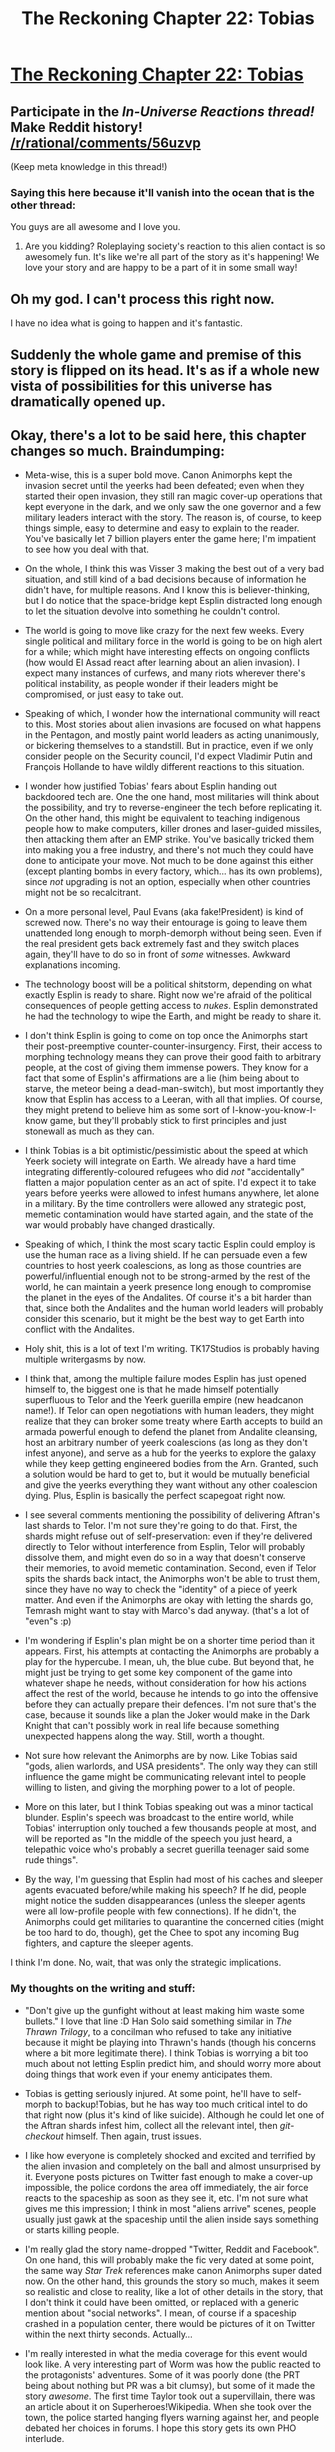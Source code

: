 #+TITLE: The Reckoning Chapter 22: Tobias

* [[https://www.fanfiction.net/s/11090259/27/r-Animorphs-The-Reckoning][The Reckoning Chapter 22: Tobias]]
:PROPERTIES:
:Author: callmebrotherg
:Score: 51
:DateUnix: 1476069784.0
:DateShort: 2016-Oct-10
:END:

** Participate in the /In-Universe Reactions thread!/ Make Reddit history! [[/r/rational/comments/56uzvp]]

(Keep meta knowledge in this thread!)
:PROPERTIES:
:Author: PeridexisErrant
:Score: 1
:DateUnix: 1476234959.0
:DateShort: 2016-Oct-12
:END:

*** Saying this here because it'll vanish into the ocean that is the other thread:

You guys are all awesome and I love you.
:PROPERTIES:
:Author: TK17Studios
:Score: 1
:DateUnix: 1476324471.0
:DateShort: 2016-Oct-13
:END:

**** Are you kidding? Roleplaying society's reaction to this alien contact is so awesomely fun. It's like we're all part of the story as it's happening! We love your story and are happy to be a part of it in some small way!
:PROPERTIES:
:Author: MagicWeasel
:Score: 3
:DateUnix: 1476335890.0
:DateShort: 2016-Oct-13
:END:


** Oh my god. I can't process this right now.

I have no idea what is going to happen and it's fantastic.
:PROPERTIES:
:Author: callmebrotherg
:Score: 24
:DateUnix: 1476069845.0
:DateShort: 2016-Oct-10
:END:


** Suddenly the whole game and premise of this story is flipped on its head. It's as if a whole new vista of possibilities for this universe has dramatically opened up.
:PROPERTIES:
:Author: darkflagrance
:Score: 18
:DateUnix: 1476078745.0
:DateShort: 2016-Oct-10
:END:


** Okay, there's a lot to be said here, this chapter changes so much. Braindumping:

- Meta-wise, this is a super bold move. Canon Animorphs kept the invasion secret until the yeerks had been defeated; even when they started their open invasion, they still ran magic cover-up operations that kept everyone in the dark, and we only saw the one governor and a few military leaders interact with the story. The reason is, of course, to keep things simple, easy to determine and easy to explain to the reader. You've basically let 7 billion players enter the game here; I'm impatient to see how you deal with that.

- On the whole, I think this was Visser 3 making the best out of a very bad situation, and still kind of a bad decisions because of information he didn't have, for multiple reasons. And I know this is believer-thinking, but I do notice that the space-bridge kept Esplin distracted long enough to let the situation devolve into something he couldn't control.

- The world is going to move like crazy for the next few weeks. Every single political and military force in the world is going to be on high alert for a while; which might have interesting effects on ongoing conflicts (how would El Assad react after learning about an alien invasion). I expect many instances of curfews, and many riots wherever there's political instability, as people wonder if their leaders might be compromised, or just easy to take out.

- Speaking of which, I wonder how the international community will react to this. Most stories about alien invasions are focused on what happens in the Pentagon, and mostly paint world leaders as acting unanimously, or bickering themselves to a standstill. But in practice, even if we only consider people on the Security council, I'd expect Vladimir Putin and François Hollande to have wildly different reactions to this situation.

- I wonder how justified Tobias' fears about Esplin handing out backdoored tech are. One the one hand, most militaries will think about the possibility, and try to reverse-engineer the tech before replicating it. On the other hand, this might be equivalent to teaching indigenous people how to make computers, killer drones and laser-guided missiles, then attacking them after an EMP strike. You've basically tricked them into making you a free industry, and there's not much they could have done to anticipate your move. Not much to be done against this either (except planting bombs in every factory, which... has its own problems), since /not/ upgrading is not an option, especially when other countries might not be so recalcitrant.

- On a more personal level, Paul Evans (aka fake!President) is kind of screwed now. There's no way their entourage is going to leave them unattended long enough to morph-demorph without being seen. Even if the real president gets back extremely fast and they switch places again, they'll have to do so in front of /some/ witnesses. Awkward explanations incoming.

- The technology boost will be a political shitstorm, depending on what exactly Esplin is ready to share. Right now we're afraid of the political consequences of people getting access to /nukes/. Esplin demonstrated he had the technology to wipe the Earth, and might be ready to share it.

- I don't think Esplin is going to come on top once the Animorphs start their post-preemptive counter-counter-insurgency. First, their access to morphing technology means they can prove their good faith to arbitrary people, at the cost of giving them immense powers. They know for a fact that some of Esplin's affirmations are a lie (him being about to starve, the meteor being a dead-man-switch), but most importantly they know that Esplin has access to a Leeran, with all that implies. Of course, they might pretend to believe him as some sort of I-know-you-know-I-know game, but they'll probably stick to first principles and just stonewall as much as they can.

- I think Tobias is a bit optimistic/pessimistic about the speed at which Yeerk society will integrate on Earth. We already have a hard time integrating differently-coloured refugees who did /not/ "accidentally" flatten a major population center as an act of spite. I'd expect it to take years before yeerks were allowed to infest humans anywhere, let alone in a military. By the time controllers were allowed any strategic post, memetic contamination would have started again, and the state of the war would probably have changed drastically.

- Speaking of which, I think the most scary tactic Esplin could employ is use the human race as a living shield. If he can persuade even a few countries to host yeerk coalescions, as long as those countries are powerful/influential enough not to be strong-armed by the rest of the world, he can maintain a yeerk presence long enough to compromise the planet in the eyes of the Andalites. Of course it's a bit harder than that, since both the Andalites and the human world leaders will probably consider this scenario, but it might be the best way to get Earth into conflict with the Andalites.

- Holy shit, this is a lot of text I'm writing. TK17Studios is probably having multiple writergasms by now.

- I think that, among the multiple failure modes Esplin has just opened himself to, the biggest one is that he made himself potentially superfluous to Telor and the Yeerk guerilla empire (new headcanon name!). If Telor can open negotiations with human leaders, they might realize that they can broker some treaty where Earth accepts to build an armada powerful enough to defend the planet from Andalite cleansing, host an arbitrary number of yeerk coalescions (as long as they don't infest anyone), and serve as a hub for the yeerks to explore the galaxy while they keep getting engineered bodies from the Arn. Granted, such a solution would be hard to get to, but it would be mutually beneficial and give the yeerks everything they want without any other coalescion dying. Plus, Esplin is basically the perfect scapegoat right now.

- I see several comments mentioning the possibility of delivering Aftran's last shards to Telor. I'm not sure they're going to do that. First, the shards might refuse out of self-preservation: even if they're delivered directly to Telor without interference from Esplin, Telor will probably dissolve them, and might even do so in a way that doesn't conserve their memories, to avoid memetic contamination. Second, even if Telor spits the shards back intact, the Animorphs won't be able to trust them, since they have no way to check the "identity" of a piece of yeerk matter. And even if the Animorphs are okay with letting the shards go, Temrash might want to stay with Marco's dad anyway. (that's a lot of "even"s :p)

- I'm wondering if Esplin's plan might be on a shorter time period than it appears. First, his attempts at contacting the Animorphs are probably a play for the hypercube. I mean, uh, the blue cube. But beyond that, he might just be trying to get some key component of the game into whatever shape he needs, without consideration for how his actions affect the rest of the world, because he intends to go into the offensive before they can actually prepare their defences. I'm not sure that's the case, because it sounds like a plan the Joker would make in the Dark Knight that can't possibly work in real life because something unexpected happens along the way. Still, worth a thought.

- Not sure how relevant the Animorphs are by now. Like Tobias said "gods, alien warlords, and USA presidents". The only way they can still influence the game might be communicating relevant intel to people willing to listen, and giving the morphing power to a lot of people.

- More on this later, but I think Tobias speaking out was a minor tactical blunder. Esplin's speech was broadcast to the entire world, while Tobias' interruption only touched a few thousands people at most, and will be reported as "In the middle of the speech you just heard, a telepathic voice who's probably a secret guerilla teenager said some rude things".

- By the way, I'm guessing that Esplin had most of his caches and sleeper agents evacuated before/while making his speech? If he did, people might notice the sudden disappearances (unless the sleeper agents were all low-profile people with few connections). If he didn't, the Animorphs could get militaries to quarantine the concerned cities (might be too hard to do, though), get the Chee to spot any incoming Bug fighters, and capture the sleeper agents.

I think I'm done. No, wait, that was only the strategic implications.
:PROPERTIES:
:Author: CouteauBleu
:Score: 19
:DateUnix: 1476124341.0
:DateShort: 2016-Oct-10
:END:

*** My thoughts on the writing and stuff:

- "Don't give up the gunfight without at least making him waste some bullets." I love that line :D Han Solo said something similar in /The Thrawn Trilogy/, to a concilman who refused to take any initiative because it might be playing into Thrawn's hands (though his concerns where a bit more legitimate there). I think Tobias is worrying a bit too much about not letting Esplin predict him, and should worry more about doing things that work even if your enemy anticipates them.

- Tobias is getting seriously injured. At some point, he'll have to self-morph to backup!Tobias, but he has way too much critical intel to do that right now (plus it's kind of like suicide). Although he could let one of the Aftran shards infest him, collect all the relevant intel, then /git-checkout/ himself. Then again, trust issues.

- I like how everyone is completely shocked and excited and terrified by the alien invasion and completely on the ball and almost unsurprised by it. Everyone posts pictures on Twitter fast enough to make a cover-up impossible, the police cordons the area off immediately, the air force reacts to the spaceship as soon as they see it, etc. I'm not sure what gives me this impression; I think in most "aliens arrive" scenes, people usually just gawk at the spaceship until the alien inside says something or starts killing people.

- I'm really glad the story name-dropped "Twitter, Reddit and Facebook". On one hand, this will probably make the fic very dated at some point, the same way /Star Trek/ references make canon Animorphs super dated now. On the other hand, this grounds the story so much, makes it seem so realistic and close to reality, like a lot of other details in the story, that I don't think it could have been omitted, or replaced with a generic mention about "social networks". I mean, of course if a spaceship crashed in a population center, there would be pictures of it on Twitter within the next thirty seconds. Actually...

- I'm really interested in what the media coverage for this event would look like. A very interesting part of Worm was how the public reacted to the protagonists' adventures. Some of it was poorly done (the PRT being about nothing but PR was a bit clumsy), but some of it made the story /awesome/. The first time Taylor took out a supervillain, there was an article about it on Superheroes!Wikipedia. When she took over the town, the police started hanging flyers warning against her, and people debated her choices in forums. I hope this story gets its own PHO interlude.

- Speaking of which, I mentioned in the previous chapter that it might be interesting to get the [[/r/rational][r/rational]] hive-mind to pool suggestions for Telor's litteral hive-mind. But another, more direct idea could be to get reddit posters to play fictional reddit posters. The possibilities are limitless!

- I wonder how the Chee think when they're talking to humans. Their interlude made it clear they had a very alien psyche, and yet they're completely relatable when talking to other characters, probably using social algorithms acquired through centuries of living among humans. Even taking that into account, the difference is still jarring: the Chee in the interlude seemed completely unaware of things like names, or human dignity.

- The "I notice I am confused" comment was probably the most jarring part of the chapter to me. I feel this is something Marco /might/ think, but I wouldn't expect Tobias to think that, much less interiorize it (as opposed to quoting it from someone else). I think that The Reckoning is a great rational fic because it avoids using obvious "flags" for LessWrong ideas. When Esplin said something about Alloran being confused, he said it in character, and in his own words. It felt like an idea that he had constructed himself, not something he was quoting from LW.

- I really like the first contact scene. I can imagine people, being there. You see a spaceship hovering in the sky, people are taking pictures, there are helicopters around, the cops are trying to evacuate the area... then a voice in your head says "Hey, just saying, the guy you're about to see might be like Hitler". Badass. Oh, and then Esplin starts talking about how he wanted to invade the entire planet and killed millions of people, and you think "Um, okay. Should I run away really fast?".

- That dig at the canon appearance of Andalites is awesome. Aaaand kind of petty :p

- Yes! Shoot him! Succumb to the Renegade Side, Tobias! Screw consequences! Screw long-term planning! Make the bullies' life hard! Spread anarchy for the Chaos Legion! (looking at the situation logically, I think it would have been beneficial to Tobias to shoot Esplin, if he'd actually been close enough to do so).

- The scene where Esplin freezes the government official to continue his (unauthorized) speech is actually pretty funny. "And in our arrog... Hey! Stay back, pathetic human! I'm not done speaking. Where was I? Yes, we regret trying to enslave your species, in our unjustified arrogance, but now we've learned the errors of our way."

- I wonder if this is a "evil can't understand good" situation? As in, Visser Three might have flaws in his plan to manipulate both the Earth leaders and the Animorphs, because he's too selfish and sociopathic to pass for a benevolent person or whatever.

And... if think I'm done. For real, this time. Holy crap, this chapter was inspiring.
:PROPERTIES:
:Author: CouteauBleu
:Score: 14
:DateUnix: 1476131655.0
:DateShort: 2016-Oct-11
:END:

**** u/CoolGuy54:
#+begin_quote
  At some point, he'll have to self-morph to backup!Tobias, but he has way too much critical intel to do that right now (plus it's kind of like suicide).
#+end_quote

Can the Chee fix his arm? Or at least keep alive for a day so someone can acquire him so his knowledge is backed up before he reverts?
:PROPERTIES:
:Author: CoolGuy54
:Score: 8
:DateUnix: 1476141418.0
:DateShort: 2016-Oct-11
:END:


**** u/scruiser:
#+begin_quote
  I wonder if this is a "evil can't understand good" situation? As in, Visser Three might have flaws in his plan to manipulate both the Earth leaders and the Animorphs, because he's too selfish and sociopathic to pass for a benevolent person or whatever.
#+end_quote

after reading the brainstorming thread, I think Visser Three is vastly overestimating human ability to figure out the right response. Like Visser Three can play international politics if he is given any exposure to other countries, but if the US government just throws him in a dark hole somewhere this angle is gone. Visser Three wouldn't expect this because of course doing this would send international tensions to a dangerous boiling point, but the US government might not react 'correctly'. Even worse for him, Fundamentalist Christians in congress might think he is a demon and demand his immediate execution. This might have seemed too stupid, but there are congressmen on the science committee that deny evolution and global warming. Visser Three is counting on us being stupid in a manipulable way, not on us being random stupid.

TLDR; It's not evil can't comprehend good, but hyper competence can't comprehend the level and complexity of human stupidity.
:PROPERTIES:
:Author: scruiser
:Score: 4
:DateUnix: 1476197860.0
:DateShort: 2016-Oct-11
:END:

***** u/MugaSofer:
#+begin_quote
  Visser Three can play international politics if he is given any exposure to other countries, but if the US government just throws him in a dark hole somewhere this angle is gone.
#+end_quote

Nah, his real body can do that fairly easily. Just pose as superiors/allies of the "Esplin" who was disappeared by the US.

#+begin_quote
  Fundamentalist Christians in congress might think he is a demon and demand his immediate execution.
#+end_quote

Exorcism, surely. You can't execute a demon.

Of course, he /did/ just explicitly admit to being a war criminal who tried to invade the United States, so...
:PROPERTIES:
:Author: MugaSofer
:Score: 3
:DateUnix: 1476267324.0
:DateShort: 2016-Oct-12
:END:


*** *basks in the afterglow
:PROPERTIES:
:Author: TK17Studios
:Score: 8
:DateUnix: 1476139109.0
:DateShort: 2016-Oct-11
:END:


*** u/CoolGuy54:
#+begin_quote

  - I do notice that the space-bridge kept Esplin distracted long enough to let the situation devolve into something he couldn't control.
#+end_quote

I wonder if that could have been the entire reason for C/E to make and show him the bridge? Chaos God was on the Animorph side in the pool to keep the fight going, Order God pushes V3 towards an unveiling to try and neuter the Animorphs?

*<Edit>* Looking at the Esplin chapter again, this seems more and more likely. He was distracted by the bridge for ages, then was right in the middle of negotiating a truce with Telor when word of the crash came in.

That may well have been what made him take the gamble of revealing himself to humanity: It makes him briefly indispensable to Telor, and I don't think Telor has the chutzpah to tell the actual truth and have him executed as a scapegoat, they need him to manage this diplomatic tangle he's created.*</Edit>*

#+begin_quote
  most militaries will think about the possibility, and try to reverse-engineer the tech before replicating it
#+end_quote

What, you're just going to carefully /study/ this while China/ Russia/ North Korea/ America is possibly building an invincible space fighter task force? This is a prisoner's dilemma with a bunch of players, at least /someone/ is going to build it straight off the plans ASAP, so you'd better do the same to keep up.

*<EDIT>* Depending how "LW Rationalist" [[/u/tk17studios]] wants to be, this is the /perfect/ analogy for the AI safety research problem. You gotta go fast or someone else will do it first and own you, but if you go fast without worrying about understanding the risks of what you're doing you might end up being a slave to some alien intelligence. *</EDIT>*

#+begin_quote
  I-know-you-I-know
#+end_quote

I-know-you-/know/-I-know ?
:PROPERTIES:
:Author: CoolGuy54
:Score: 6
:DateUnix: 1476141122.0
:DateShort: 2016-Oct-11
:END:

**** u/MugaSofer:
#+begin_quote
  What, you're just going to carefully study this while China/ Russia/ North Korea/ America is possibly building an invincible space fighter task force? This is a prisoner's dilemma with a bunch of players, at least someone is going to build it straight off the plans ASAP, so you'd better do the same to keep up.
#+end_quote

Conveniently, only the United States have a spaceship at this point.

Which is weirdly non-manipulative of the Yeerks, because as you point out, they could easily have given them to several countries and looked nice and humanitarian doing it.
:PROPERTIES:
:Author: MugaSofer
:Score: 4
:DateUnix: 1476267494.0
:DateShort: 2016-Oct-12
:END:

***** A thing that has been referenced in the text but not /super/ emphasized is that, at the moment, Visser Three has only a single squadron of thirteen Bug fighters. One he's modified and made into a Blade ship, one has crashed, one he's now donated. He can't really afford to give up more.
:PROPERTIES:
:Author: TK17Studios
:Score: 4
:DateUnix: 1476320753.0
:DateShort: 2016-Oct-13
:END:


*** RE international relations:

- I expect the middle east conflicts to keep on going as normal for the immediate term. Either dismissing it as American/zionist propoganda, or treating it as irrelevant.

- The main powers will probably go on immediate high alert (if they bweren't already after the asteroid impact, many of them would have assumed it was a nuclear strike/accident, or at least taken the possibility seriously). And mass mobilise everything, whether its aliens or America doing something sneaky they need to be on high alert.

- The next step will be trying to confirm what has actually happened. Either via diplomatic channels, spies in US services, satellite imagery, or all of the above. Noone in an intelligence agency on earth is sleeping any time soon.

- China and a bunch of other countries are going to shut down the internet until they figure out what the hell is going on, with associated repercussions for economy and public mood.

- Once they have convinced themselves it is real every country is going to demand to be able to have their own people talk to the alien, or have them passed on to the UN, or whatever. They'll see this as a potential seed of a renewed US hegemony if they are the only ones with access to the new tech and info. Expect a struggle within the US government between teh military type "keep it all to oursleves" and the internationalist elements. The only countries who have the ability to serioiusly enforce that demand would be China, since they could cut off trade supplies to the US, and maybe a coalition of the other developed countries if they can coordinate properly.
:PROPERTIES:
:Score: 2
:DateUnix: 1476252836.0
:DateShort: 2016-Oct-12
:END:

**** u/MugaSofer:
#+begin_quote
  I expect the middle east conflicts to keep on going as normal for the immediate term. Either dismissing it as American/zionist propoganda, or treating it as irrelevant.
#+end_quote

Oh, damn, this is exactly the sort of thing that would invite an immediate terrorist attack. "The Americans are about to become all-powerful using technology from these demonic aliens! They must be stopped!"
:PROPERTIES:
:Author: MugaSofer
:Score: 2
:DateUnix: 1476267567.0
:DateShort: 2016-Oct-12
:END:


** Getting earth tech better makes it a much more valuable piece for everyone, but the only ones who can take advantage of that currently is either earth itself, or V3.

Since V3 is the one that has goals outside of earth, he's doing a good job at cementing his advantages.

I wonder what the end game of this story will be. HPMOR had a pretty clear sort of end game it was working towards, but just what is it that the Animorphs want out of life? V3 has massively expanded the gamespace for humanity past 'keep earth free' into an invitation the wider universe. Canon Animorphs may have been dragged into wider fights for a book or two, but only really fought for earth.
:PROPERTIES:
:Author: RubberGenericMan
:Score: 13
:DateUnix: 1476071601.0
:DateShort: 2016-Oct-10
:END:


** Predictions:

- V3 will make excellent use of his (ironically) captive audience. It's likely that interrogating him will become an international effort, meaning representatives from major nations (those on the UN Security Council at the least) will be involved. Naturally, that lets him play global politics without ever leaving his cell.
- The Animorphs will send somebody to talk to V3. Probably Jake, despite Marco's protests. Alternatively, they may send one of the Chee and relay the dialogue with thought-speak.
- There will be public pressure, ostensibly (and perhaps actually) not from V3, for the Animorphs to reveal themselves.
- There will be a heated argument with the Chee over the truce. Marco will be dead against it. Jake will feel guilty for wanting to give in.
- The surviving portion of Aftran will be livid at V3's propaganda. Since V3 does not know about them, this offers the potential for clever strategies (e.g. sending them to Telor to spread the memes that led V3 to attempt to kill Aftran, or using them as counter-propaganda).

Also, I liked the description of V3's appearance as a canon Andalite. Pretty much designed to appear graceful and wise to humans is right.
:PROPERTIES:
:Author: ZeroNihilist
:Score: 14
:DateUnix: 1476079385.0
:DateShort: 2016-Oct-10
:END:

*** Adding to the list of things Visser Three does not know about: let's not forget that his contact with Rachel's mind was /prior/ to Rachel finding out about the retrieval of Ax. He may or may not have registered that there was an Andalite distress signal (remember, there was a ton of information in a very compressed burst), but he definitely doesn't KNOW that there's a legit living Andalite on the surface.
:PROPERTIES:
:Author: TK17Studios
:Score: 16
:DateUnix: 1476080603.0
:DateShort: 2016-Oct-10
:END:

**** If the Visser is trying to appear cool or whatever to the humans, and was able to change his body to the level that he did, why not change it further. Why not look like a human or a little grey man or whatever? Why retain even part of the Andalite appearance? Technological constraints?
:PROPERTIES:
:Author: technoninja1
:Score: 5
:DateUnix: 1476121226.0
:DateShort: 2016-Oct-10
:END:

***** The Visser's form seems entirely reasonable as is. It gives him the noble, wise alien image that he's going for. A human wouldn't look immediately otherworldly, and a little grey man risks looking cute or not worthy of respect
:PROPERTIES:
:Author: Zephyr1011
:Score: 9
:DateUnix: 1476121512.0
:DateShort: 2016-Oct-10
:END:

****** Sure, but my point is that if his transformation is unlimited there is probably some alien form he could take that would look even more otherworldly and respectable and noble and wise than an uber-andalite. The fact that he didn't suggests that his transformation is limited in some way.
:PROPERTIES:
:Author: technoninja1
:Score: 3
:DateUnix: 1476128162.0
:DateShort: 2016-Oct-10
:END:

******* I think he just likes looking vaguely like an Andalite. Also, appearing as a human might be a little too jarring, especially if he doesn't intend to talk about the morphing cube.
:PROPERTIES:
:Author: CouteauBleu
:Score: 9
:DateUnix: 1476131820.0
:DateShort: 2016-Oct-11
:END:


******* I assume he got the Arn to build the construct body +just like the one Rachel killed.+ It has the advantage of being a hell of a lot more likeable and trustworthy looking compared to an actual R!Andalite, if Ax shows up for real he'll look like a Gremlin compared to V3's Mogwai.

+Note that also means this body could be full of tricky weapons and so on, but I'd guess he's left it pretty bare so it looks harmless when it's dissected after it dies.+

Edit: [[https://www.reddit.com/r/rational/comments/56q08u/the_reckoning_chapter_22_tobias/d8mkm9k?context=3][Word of god]] says it is a construct body, but his previous human avatars were actual humans infested by artificial Yeerks.

My second para is still true I guess, but I'd written it when I thought his avatars had under-skin weapon storage, when it was actually just regular pockets...
:PROPERTIES:
:Author: CoolGuy54
:Score: 7
:DateUnix: 1476140229.0
:DateShort: 2016-Oct-11
:END:

******** u/philophile:
#+begin_quote
  his previous human avatars were actual humans infested by artificial Yeerks.
#+end_quote

Oh shit! I had not realized this either- so Rachel really /did/ kill an actual kid, not some construct.
:PROPERTIES:
:Author: philophile
:Score: 5
:DateUnix: 1476147311.0
:DateShort: 2016-Oct-11
:END:

********* I'm glad this was genuinely unclear and I'm not just a moron. I want to see a poll of how people interpreted this now...
:PROPERTIES:
:Author: CoolGuy54
:Score: 4
:DateUnix: 1476147796.0
:DateShort: 2016-Oct-11
:END:


** Okay... we have just enough information that Tobias doesn't have to call out BS on a few parts...

The Visser claims:

#+begin_quote
  But if we are to slip the noose that fate has prepared for us---to step outside of the roles our manipulators intend for us to play---then we must start somewhere.
#+end_quote

However in the previous chapter:

#+begin_quote
  No, it was not at all clear that Esplin should attempt to do what the watchers wanted, assuming it was even possible to guess. Nor was it safe to try striking out in the opposite direction, to act in open defiance of an unknown force with unknown strength and values---in the end, the best he could do was attempt to reason from clear knowns and first principles.
#+end_quote

Thus we know that the goal he stated to Tobias is at least partially BS.

Next statement:

#+begin_quote
  I see no fundamental reason for us to be enemies---my people think they want control, but that is only because true symbiosis has never occurred to them as an option.
#+end_quote

However, we know that the Visser killed the pool mind without saving any of it in order to guarantee that the idea of true symbiosis would be eliminated.

So we at least know two major claims are deceptions, but I can't figure out what the Visser's endgame in this is.
:PROPERTIES:
:Author: scruiser
:Score: 13
:DateUnix: 1476072358.0
:DateShort: 2016-Oct-10
:END:

*** If they accept the truce, what does it cost him? He can take the cultural victory easily in the absence of any organised resistance (military or propaganda).

If they don't take it, he's no worse off. Indeed, he'll have sown dissent in the ranks; Cassie and Jake may well want to accede to the truce, and the Chee absolutely will. In fact, forcing them to choose between the Chee and surrender might be the key point of the play.
:PROPERTIES:
:Author: ZeroNihilist
:Score: 15
:DateUnix: 1476077627.0
:DateShort: 2016-Oct-10
:END:


*** u/CoolGuy54:
#+begin_quote
  I can't figure out what the Visser's endgame in this is.
#+end_quote

Remember he's not evil for the sake of it. He wants to amass as much personal power as possible so he can achieve his wider goal of optimising the universe.

He's obviously lying through his teeth in order to make the offer as palatable as possible, but it gives him a good chance of conquering earth the way Tobias speculated. Choose the most compliant surviving human hosts and release them, let them tell nice stories, then in a couple of weeks time have an "Andalite" attack wreak some havoc on earth and the Yeerks ride to the rescue.

The Visser explains that the Andalites are afraid of the humans challenging them, or the Yeerks using the humans as a resource, and offer more help with technology and an alliance, and some voluntary infestation. Once they're integrated enough a coordinated takeover or Arn sleeping-sickness plague or whatever allows a complete takeover, or maybe he's even able to keep manipulating humans to serve his goals without that.
:PROPERTIES:
:Author: CoolGuy54
:Score: 8
:DateUnix: 1476139878.0
:DateShort: 2016-Oct-11
:END:


*** u/narfanator:
#+begin_quote
  However, we know that the Visser killed the pool mind without saving any of it in order to guarantee that the idea of true symbiosis would be eliminated.
#+end_quote

Where are you getting this from? Maybe I haven't been reading closely enough, but AFAIK a member of the pool tried to do the symbiosis thing, it backfired, and the pool decided "well that was dumb, let's not do it again".

Which would be the /opposite/ effect.
:PROPERTIES:
:Author: narfanator
:Score: 3
:DateUnix: 1476090264.0
:DateShort: 2016-Oct-10
:END:

**** In Aftran's chapter this is true, but in just the previous chapter, with Visser 3 discussing with the other pool minds:

#+begin_quote
  ‹Aftran was compromised in more ways than one,› he said. ‹There is a reason I kept you quarantined from her once she began taking human hosts. She lost more in Silat than she expected, and with what was left---she was beginning to allow the humans to---influence her.›
#+end_quote

So even though an individual Yeerk's study of human emotions was a failure that was ignored, the collective pool of Aftran was starting to be influenced. Of course, Visser 3 could be lying partially, but we also heard this from the Yeerk Temrash in a previous chapter:

#+begin_quote
  “Because we were learning!” Temrash broke in. “Things that would change the war---that would change everything. Because we'd figured out that we didn't need him anymore!”
#+end_quote

In explanation for why Visser 3 wiped out so many of them.
:PROPERTIES:
:Author: scruiser
:Score: 11
:DateUnix: 1476125170.0
:DateShort: 2016-Oct-10
:END:


** AO3 link, for people who prefer that (I like selecting text as I read, and fanfiction.net forbids it for some stupid reason): [[http://archiveofourown.org/works/5627803/chapters/18906577]]
:PROPERTIES:
:Author: Aretii
:Score: 11
:DateUnix: 1476117937.0
:DateShort: 2016-Oct-10
:END:

*** That is SO ANNOYING. Also, yeah, not sure what reason they could possibly have. It can't even be some sort of DRM thing, because the text appears clearly in the page source and they're notable enough that any fanfic scrapper will likely have code dedicated to reading them.
:PROPERTIES:
:Author: CouteauBleu
:Score: 7
:DateUnix: 1476120315.0
:DateShort: 2016-Oct-10
:END:

**** It was done a few years back to prevent low-effort plagiarism, which was a serious problem Back In The Day.

(god I have been reading fanfiction.net for fifteen-odd years)
:PROPERTIES:
:Author: Aretii
:Score: 6
:DateUnix: 1476120889.0
:DateShort: 2016-Oct-10
:END:

***** You already know this, but I'm going to say it anyway: this is dumb.

Low-effort plagiarism would be better prevented by having a red "this fanfic/chapter is more than 90% similar to this other thing posted before by an unrelated person" header, since "View page source" is a thing.
:PROPERTIES:
:Author: CouteauBleu
:Score: 8
:DateUnix: 1476126411.0
:DateShort: 2016-Oct-10
:END:

****** I can see the strategy making sense from a preventing low effort plagarism standpoint. While you can copy from source, it's formatted as an HTML file, so you'd need to go through extra steps to get it in a form you can publish
:PROPERTIES:
:Author: Zephyr1011
:Score: 4
:DateUnix: 1476133600.0
:DateShort: 2016-Oct-11
:END:


**** If it really annoys you, you could use [[https://chrome.google.com/webstore/detail/selectable-for-fanfiction/jcidlhgdoojamkbpmhbpgldmajnobefd][this chrome extension]] or similar. I have a javascript bookmarklet for the rare occasions I need to copy from FF.net.
:PROPERTIES:
:Author: MugaSofer
:Score: 2
:DateUnix: 1476267964.0
:DateShort: 2016-Oct-12
:END:


*** There are many other reasons that I prefer Ao3 over FF.net, but for stories that just don't exist anywhere but FF.net, you might find the Selectable extension for Google Chrome to be useful.
:PROPERTIES:
:Author: callmebrotherg
:Score: 7
:DateUnix: 1476121150.0
:DateShort: 2016-Oct-10
:END:

**** Rad. Thanks.
:PROPERTIES:
:Author: Aretii
:Score: 4
:DateUnix: 1476121210.0
:DateShort: 2016-Oct-10
:END:


** This was an excellent chapter with yet another great twist in the plot development.

My guess is that this plan is designed to be adaptable into many possible outcomes good for Visser Three, such as Tobias' thoughts of the factories to churn out bug fighters. But I think the primary goal, above all else, is Visser Three hoping that he can manage to befriend/trick the Animorphs into revealing the cube. The cube is possibly a prize on a similar scale to the entire planet for the Yeerks. If they can reverse engineer the tech, they could potentially have whatever bodies they need at all times.
:PROPERTIES:
:Author: Alphanos
:Score: 11
:DateUnix: 1476079300.0
:DateShort: 2016-Oct-10
:END:

*** And (Is this how canon ended?) that could actually be a win-win ending for everyone if they did.
:PROPERTIES:
:Author: CoolGuy54
:Score: 3
:DateUnix: 1476140293.0
:DateShort: 2016-Oct-11
:END:

**** Well, here's a fun thought then - if a shard of a pool is given the morphing ability, how does that work once the shard rejoins the coalescion? Does the entire pool need to receive the morphing ability? Could the entire pool morph as one being?
:PROPERTIES:
:Author: KnickersInAKnit
:Score: 5
:DateUnix: 1476193309.0
:DateShort: 2016-Oct-11
:END:

***** Whoah, good question. And if it is individual shards, what happens to the morphing ability when they're reabsorbed?

The whole pool would have a time in morph of like 30 seconds so that doesn't work.

How about using the Visser's Tech to give the pool a few dozen construct or volunteer bodies it can control remotely?
:PROPERTIES:
:Author: CoolGuy54
:Score: 5
:DateUnix: 1476214823.0
:DateShort: 2016-Oct-11
:END:

****** Good point, the whole pool in morph would have a very short time, but if a shard could morph...they'd get like 6 to 12 hours in morph, easily. Wow. Kandrona feeding could be reduced to once a month or something if that were the case.
:PROPERTIES:
:Author: KnickersInAKnit
:Score: 5
:DateUnix: 1476215604.0
:DateShort: 2016-Oct-11
:END:

******* They'd need to be larger than normal to have human-level intelligence without cheating using a host brain, I think. Still a very long morph time.
:PROPERTIES:
:Author: MugaSofer
:Score: 3
:DateUnix: 1476268042.0
:DateShort: 2016-Oct-12
:END:


** This story never fails to impress me.

I'm not sure what I want more - for the Animorphs to continue fighting Visser Three, or for them to team up with Visser Three against some new enemy such as the Andalites (who did, after all, want to destroy the Earth...)

Also, the Visser's speech was so good that I can't decide how sincere he is about what he said. I think it would be very interesting if he is, in fact, sincere, because it would show that he is willing to rapidly change his mind and adapt to new circumstances. That would give him a great depth of character, and make him more sympathetic (the most interesting conflicts are Good vs. Good). On the other hand, if this is all some clever trick, I wouldn't be surprised, and couldn't complain.
:PROPERTIES:
:Author: LieGroupE8
:Score: 11
:DateUnix: 1476118218.0
:DateShort: 2016-Oct-10
:END:

*** Unfortunately, he's insincere. I think his previous chapter showed that he understands exactly how Prisoner's Dilemmas works, and chooses to defect every time he can get away with it.

And he lied about the asteroid as a dead man's switch, at the very least. If he'd cared about the humans lives lost, he would have warned the people in Ventura to evacuate.
:PROPERTIES:
:Author: CouteauBleu
:Score: 10
:DateUnix: 1476132113.0
:DateShort: 2016-Oct-11
:END:


*** I think that it's already the case that this is a conflict of Good v. Good, inasmuch as Visser Three is explicitly fighting Moloch (under its guise as "The Vanarx"). Depending on his intentions for the post-endgame, it might not be my favorite choice or even be in my top five, but it's better than nothing IMO.
:PROPERTIES:
:Author: callmebrotherg
:Score: 7
:DateUnix: 1476121275.0
:DateShort: 2016-Oct-10
:END:

**** I don't think fighting Moloch makes him good. It's one of those universal AI drives.
:PROPERTIES:
:Author: MugaSofer
:Score: 4
:DateUnix: 1476268211.0
:DateShort: 2016-Oct-12
:END:


**** In canon Crayak was on the Yeerk side and wantd an orderly unified universe.As a monoculture of his slaves of course. So we may be looking at an order vs. chaos kinda thing,
:PROPERTIES:
:Score: 3
:DateUnix: 1476253886.0
:DateShort: 2016-Oct-12
:END:

***** IIRC he wanted every species to kill each other until the strongest survived to serve him.
:PROPERTIES:
:Author: MugaSofer
:Score: 3
:DateUnix: 1476268258.0
:DateShort: 2016-Oct-12
:END:


*** I'm modelling him as an amoral alien AI who places zero value on the fulfilling preferences of others, (of course helping others can still be useful instrumentally, as with the Arn) and whose own preferences/goals might or might not align with human preferences in some ways.

His speech is full of lies, everything about his little show was carefully crafted to create the desired effect, with truth being only instrumentally useful, not a goal in its own right.

Rachel will agree with me, probably Marco will too, with Cassie dead... (shit, I think it was Chaos God in the pool. and he /wanted/ war to continue, and he /wanted/ Cassie dead to help achieve that...) who'd going to be arguing for a truce? Ax won't trust him, who can be more pro-peace than Jake? (David!)

The Yeerks will definitely get some human allies out of this, and they'll benefit short-term, but V3 is not a safe genie, there are way too many outcomes where cooperating with him ends terribly for you, and more likely ones too I think.
:PROPERTIES:
:Author: CoolGuy54
:Score: 5
:DateUnix: 1476142298.0
:DateShort: 2016-Oct-11
:END:

**** Ax might. He's got Temrash in his head now...but then again, Temrash knows how V3 a lot better than any of the Animorphs.
:PROPERTIES:
:Author: KnickersInAKnit
:Score: 4
:DateUnix: 1476193578.0
:DateShort: 2016-Oct-11
:END:


** I did not expect this.
:PROPERTIES:
:Author: CouteauBleu
:Score: 10
:DateUnix: 1476093543.0
:DateShort: 2016-Oct-10
:END:

*** Me neither. There's like tiny shadows of it in the crowdbraining thread from a few months ago but..... what the HELL is he playing at ????

Nevermind how he got the fake andalite body. I assume it's like that mini bit of dialog with Cassie trying to make a dinosaur from a chicken?
:PROPERTIES:
:Author: MagicWeasel
:Score: 7
:DateUnix: 1476098051.0
:DateShort: 2016-Oct-10
:END:

**** It's not a morph, it's an Arn construct body like the human ones he keeps using. The actual Visser is still safely in orbit, I would be willing to bet a fair sum.
:PROPERTIES:
:Author: CoolGuy54
:Score: 8
:DateUnix: 1476141504.0
:DateShort: 2016-Oct-11
:END:

***** It is an Arn construct, but as for the human ones, I have some bad news for you ... he's just been taking real people and running them as doombots. Rachel killed an actual kid.

What the Arn and/or the Naharans did was sort out how to make a "blank Yeerk" that V3 could then control via thought using a Z-space transmitter (a mimic of one small piece of what the morphing tech is doing). Stick that in any ol' host body, and voila.
:PROPERTIES:
:Author: TK17Studios
:Score: 10
:DateUnix: 1476141962.0
:DateShort: 2016-Oct-11
:END:

****** Oh hah, that does explain how he wasn't a "new kid." Dang Rachel...

#+begin_quote
  I shifted in my seat as I considered the possible ramifications, taking comfort in the weight of the various weapons and devices hidden beneath my artificial skin.
#+end_quote

.../oh/, that was meant to be /clothes/, I thought it was a cyborgy kind of body... I read it as clothes later on then other kids were pulling his "artificial skin", but as a construct here. Hmm, I wonder how many other people made my mistake, I thought the artificial Yeerk was too big to infest a regular body, for some reason. This means he can infest and fully interrogate anyone without leaving Alloran then, and without the two-way communication of a Leeran.
:PROPERTIES:
:Author: CoolGuy54
:Score: 5
:DateUnix: 1476143375.0
:DateShort: 2016-Oct-11
:END:

******* I thought the same thing.
:PROPERTIES:
:Author: callmebrotherg
:Score: 6
:DateUnix: 1476146064.0
:DateShort: 2016-Oct-11
:END:

******** That's three people chiming in to agree now, maybe edit it to read "clothes" in that instance, or "the artificial skin all humans wore" or something to clarify.

#+begin_quote
  I would need to send a different team to recover the other five bodies, all of which had almost surely died when the link abruptly failed. The Arn would want to examine them all---brains and conduits alike---in preparation for the next round of cloning. Two or three more iterations, and we would be ready for the third phase.
#+end_quote

This passage also steers me towards thinking the whole thing is a construct, not just the Yeerk.
:PROPERTIES:
:Author: CoolGuy54
:Score: 6
:DateUnix: 1476161338.0
:DateShort: 2016-Oct-11
:END:

********* Yeah. Maybe say something evil like "Thankfully, the body the resistance fighter had destroyed was a disposable human, so nothing of value was lost there."
:PROPERTIES:
:Author: CouteauBleu
:Score: 2
:DateUnix: 1476217074.0
:DateShort: 2016-Oct-11
:END:


******* Same mistake here. Shiiit, Rachel...
:PROPERTIES:
:Author: philophile
:Score: 4
:DateUnix: 1476149601.0
:DateShort: 2016-Oct-11
:END:

******** "What was she supposed to do, leave Visser Three in control of the battlefield?"
:PROPERTIES:
:Author: CouteauBleu
:Score: 2
:DateUnix: 1476216980.0
:DateShort: 2016-Oct-11
:END:


****** I like how everyone is shocked that Rachel killed a single kid when the team just voluntarily killed hundreds of people, including dozens of kids, by blowing up the YMCA pool and trapping anyone who went in to help. Some of those people died in horrible pain too.
:PROPERTIES:
:Author: CouteauBleu
:Score: 3
:DateUnix: 1476217356.0
:DateShort: 2016-Oct-11
:END:

******* You "like" it.
:PROPERTIES:
:Author: TK17Studios
:Score: 2
:DateUnix: 1476217493.0
:DateShort: 2016-Oct-11
:END:


******* Shouldn't we be? I'm pretty sure we all still knew that /she/ believed she had killed a kid, and before I just felt extra-sad for her going through the experience of that when it wasn't true. Maybe she could have found out someday and been marginally less traumatized, who knows? Unfortunately, there is a real psychological difference between killing someone with your own hands (er, tail), alone in an unexpected fight for your life vs setting war plans into motion with a team. I don't think she made the wrong choice or anything, so this is actually better (for the story, not her lol).
:PROPERTIES:
:Author: philophile
:Score: 2
:DateUnix: 1476234945.0
:DateShort: 2016-Oct-12
:END:


****** Well shit, I thought the kid was a construct/cloned human too...
:PROPERTIES:
:Author: KnickersInAKnit
:Score: 2
:DateUnix: 1476193504.0
:DateShort: 2016-Oct-11
:END:


** This is far more elegant solution for the Visser than the brute force solutions I was thinking up. In one stroke, the Visser puts pressure on the animorphs to reveal themselves, gains some goodwill, can now play the nations of Earth against one another, industrializes and technologically advances his future industrial base, and, most importantly of all, fractures the resistance. Also, the cube.

While it's an elegant plan, there will be issues, as other people have pointed out. Cassie is dead, for one. For another, there are still bits of Aftran left, there's another bit of Aftran in US custody (Tyaagi's got a Yeerk in stasis) along with the earplug tech, and an actual Andalite around.

The only issue is giving humanity blueprints for super-advanced technology and expecting them to be able to up-tech to interplanetary travel in just 5 months. Although given that the Yeerks were able to rapidly industrialize, I suspect that while the first principles needed to work out how to build anti-gravity drives and energy weapons are difficult, once you have them it's easy to put together what one needs using basic early 21st century technology.

This story just went from awesome to f**king-unbelievably-good.
:PROPERTIES:
:Author: FTL_wishes
:Score: 10
:DateUnix: 1476096864.0
:DateShort: 2016-Oct-10
:END:

*** [[#s][]]
:PROPERTIES:
:Author: TK17Studios
:Score: 6
:DateUnix: 1476118243.0
:DateShort: 2016-Oct-10
:END:


** Humanity is going to know that they're being manipulated if he uses a humanoid form.
:PROPERTIES:
:Author: creatureofthewood
:Score: 5
:DateUnix: 1476121007.0
:DateShort: 2016-Oct-10
:END:

*** I've seen legitimate scientists give arguments for why we should expect all intelligent aliens to be humanoid. Plus, many people don't even accept the evidence for climate change. Visser Three is probably going to have more of a problem with the people who think that he's literally a demon from Hell than with people who realize that he shouldn't look human.
:PROPERTIES:
:Author: callmebrotherg
:Score: 11
:DateUnix: 1476121411.0
:DateShort: 2016-Oct-10
:END:

**** V3 claimed his host was no more intelligent than a cow.

What are the chances that a relatively /stupid/ alien would be humanoid?
:PROPERTIES:
:Author: creatureofthewood
:Score: 9
:DateUnix: 1476124117.0
:DateShort: 2016-Oct-10
:END:

***** I didn't catch the "cow" bit. Hm. I admit that it's harder in that case, but there are stupid primates. That's a good angle for him.
:PROPERTIES:
:Author: callmebrotherg
:Score: 4
:DateUnix: 1476124314.0
:DateShort: 2016-Oct-10
:END:

****** I think he's just going to explain that the body is bio-engineered.
:PROPERTIES:
:Author: CouteauBleu
:Score: 10
:DateUnix: 1476132212.0
:DateShort: 2016-Oct-11
:END:


** Typo thread:

#+begin_quote
  /Shoot him NOW,/said the part of my brain
#+end_quote

Missing space.
:PROPERTIES:
:Author: ZeroNihilist
:Score: 4
:DateUnix: 1476076857.0
:DateShort: 2016-Oct-10
:END:

*** Fixed. Thanks!
:PROPERTIES:
:Author: TK17Studios
:Score: 5
:DateUnix: 1476077188.0
:DateShort: 2016-Oct-10
:END:


** DAaayyyyuuuummm

You consistently surprise me. This is the one thing it would never have occured to me for V3 to do. But it makes perfect sense from his POV. It works so well as a surprise because it violated an implicit assumption I never realised I had about the story, that the canon style masquerade had to be maintained, and that the sides in the war were set.

The biggest threats are not the humans but crayak and ellimist. Even if one of them is on your side notionally, they are still using you as peices in a game. To quote Masego in the Practical Guide to evil, we've been focusing on fighting the other prisoners, when we should have been breaking out of the cage.
:PROPERTIES:
:Score: 4
:DateUnix: 1476252172.0
:DateShort: 2016-Oct-12
:END:


** Definitely can't even.

This is amazing. Is he telling the truth? Lying? Both?
:PROPERTIES:
:Author: narfanator
:Score: 3
:DateUnix: 1476090145.0
:DateShort: 2016-Oct-10
:END:

*** There's a lot of truth there, but it's purely instrumental IMHO. He's saying whatever makes achieving his goals most likely, some truth, some lies, but the only reason he'd avoid a lie is if the truth is more useful or the risk of being found out IMHO, no moral prohibition.
:PROPERTIES:
:Author: CoolGuy54
:Score: 6
:DateUnix: 1476142457.0
:DateShort: 2016-Oct-11
:END:


** I'm only sad that I just found this fic yesterday and was not able to participate in the news thread in a timely fashion. This whole effort is exquisite.
:PROPERTIES:
:Author: rife170
:Score: 1
:DateUnix: 1476992249.0
:DateShort: 2016-Oct-20
:END:
